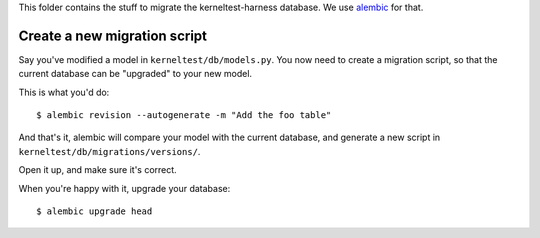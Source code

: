 This folder contains the stuff to migrate the kerneltest-harness database. We
use `alembic`_ for that.

.. _alembic: https://pypi.python.org/pypi/alembic

Create a new migration script
=============================

Say you've modified a model in ``kerneltest/db/models.py``. You now need to
create a migration script, so that the current database can be "upgraded" to
your new model.

This is what you'd do::

    $ alembic revision --autogenerate -m "Add the foo table"

And that's it, alembic will compare your model with the current database, and
generate a new script in ``kerneltest/db/migrations/versions/``.

Open it up, and make sure it's correct.

When you're happy with it, upgrade your database::

    $ alembic upgrade head
